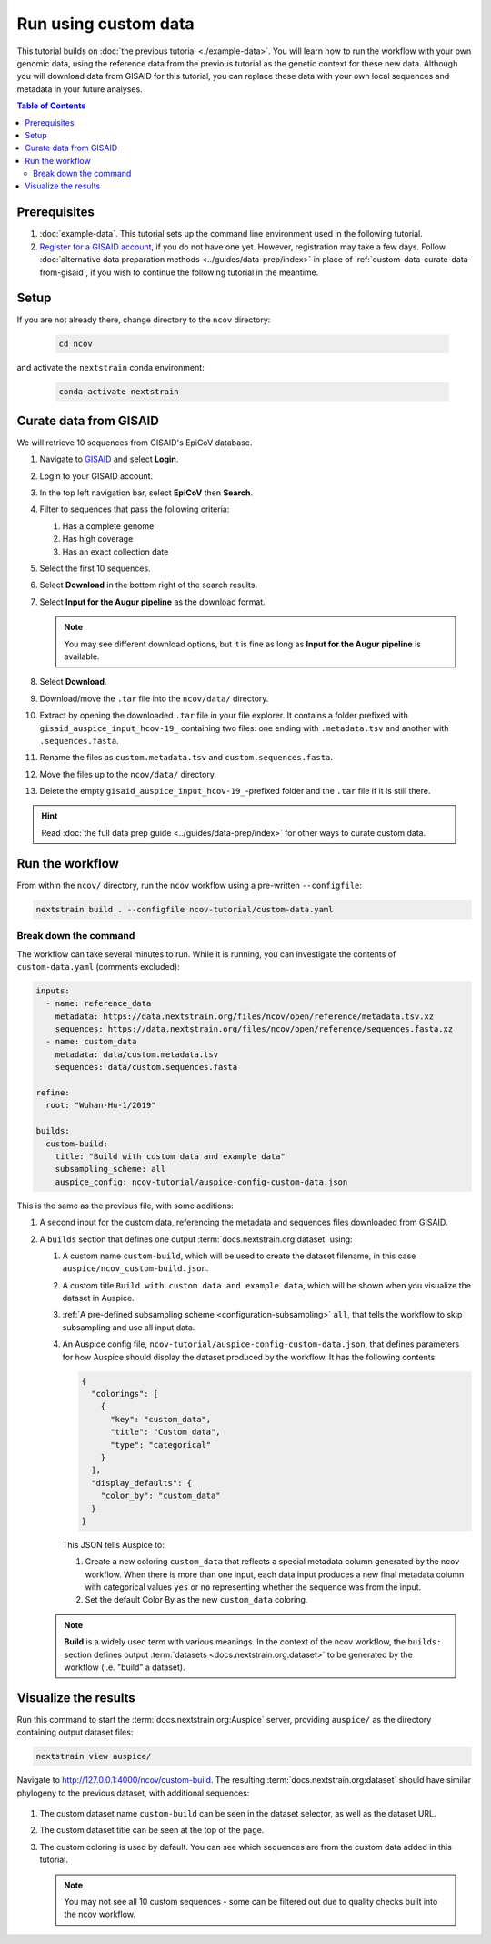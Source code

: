 Run using custom data
=====================

This tutorial builds on :doc:`the previous tutorial <./example-data>`.
You will learn how to run the workflow with your own genomic data, using the reference data from the previous tutorial as the genetic context for these new data.
Although you will download data from GISAID for this tutorial, you can replace these data with your own local sequences and metadata in your future analyses.

.. contents:: Table of Contents
   :local:

Prerequisites
-------------

1. :doc:`example-data`. This tutorial sets up the command line environment used in the following tutorial.
2. `Register for a GISAID account <https://www.gisaid.org/registration/register/>`_, if you do not have one yet. However, registration may take a few days. Follow :doc:`alternative data preparation methods <../guides/data-prep/index>` in place of :ref:`custom-data-curate-data-from-gisaid`, if you wish to continue the following tutorial in the meantime.

Setup
-----

If you are not already there, change directory to the ``ncov`` directory:

   .. code:: text

      cd ncov

and activate the ``nextstrain`` conda environment:

   .. code:: text

      conda activate nextstrain

.. _custom-data-curate-data-from-gisaid:

Curate data from GISAID
-----------------------

We will retrieve 10 sequences from GISAID's EpiCoV database.

1. Navigate to `GISAID <https://www.gisaid.org/>`__ and select **Login**.

   .. image:: ../images/gisaid-homepage.png
      :width: 400
      :alt: GISAID login link

2. Login to your GISAID account.

   .. image:: ../images/gisaid-login.png
      :width: 200
      :alt: GISAID login

3. In the top left navigation bar, select **EpiCoV** then **Search**.

   .. image:: ../images/gisaid-epicov-search.png
      :width: 400
      :alt: GISAID EpiCoV Search

4. Filter to sequences that pass the following criteria:

   1. Has a complete genome
   2. Has high coverage
   3. Has an exact collection date

   .. image:: ../images/gisaid-select-sequences-10-highlighted.png
      :width: 700
      :alt: GISAID EpiCoV select first 10 sequences

5. Select the first 10 sequences.

6. Select **Download** in the bottom right of the search results.
7. Select **Input for the Augur pipeline** as the download format.

   .. image:: ../images/gisaid-augur-pipeline-download.png
      :width: 400
      :alt: GISAID EpiCoV download as Input for the Augur pipeline

   .. note::

      You may see different download options, but it is fine as long as **Input for the Augur pipeline** is available.

8. Select **Download**.
9. Download/move the ``.tar`` file into the ``ncov/data/`` directory.
10. Extract by opening the downloaded ``.tar`` file in your file explorer. It contains a folder prefixed with ``gisaid_auspice_input_hcov-19_`` containing two files: one ending with ``.metadata.tsv`` and another with ``.sequences.fasta``.
11. Rename the files as ``custom.metadata.tsv`` and ``custom.sequences.fasta``.
12. Move the files up to the ``ncov/data/`` directory.
13. Delete the empty ``gisaid_auspice_input_hcov-19_``-prefixed folder and the ``.tar`` file if it is still there.

.. hint::

   Read :doc:`the full data prep guide <../guides/data-prep/index>` for other ways to curate custom data.

Run the workflow
----------------

From within the ``ncov/`` directory, run the ``ncov`` workflow using a pre-written ``--configfile``:

.. code:: text

   nextstrain build . --configfile ncov-tutorial/custom-data.yaml

Break down the command
~~~~~~~~~~~~~~~~~~~~~~

The workflow can take several minutes to run. While it is running, you can investigate the contents of ``custom-data.yaml`` (comments excluded):

.. code-block:: yaml

   inputs:
     - name: reference_data
       metadata: https://data.nextstrain.org/files/ncov/open/reference/metadata.tsv.xz
       sequences: https://data.nextstrain.org/files/ncov/open/reference/sequences.fasta.xz
     - name: custom_data
       metadata: data/custom.metadata.tsv
       sequences: data/custom.sequences.fasta

   refine:
     root: "Wuhan-Hu-1/2019"

   builds:
     custom-build:
       title: "Build with custom data and example data"
       subsampling_scheme: all
       auspice_config: ncov-tutorial/auspice-config-custom-data.json

This is the same as the previous file, with some additions:

1. A second input for the custom data, referencing the metadata and sequences files downloaded from GISAID.
2. A ``builds`` section that defines one output :term:`docs.nextstrain.org:dataset` using:

   1. A custom name ``custom-build``, which will be used to create the dataset filename, in this case ``auspice/ncov_custom-build.json``.
   2. A custom title ``Build with custom data and example data``, which will be shown when you visualize the dataset in Auspice.
   3. :ref:`A pre-defined subsampling scheme <configuration-subsampling>` ``all``, that tells the workflow to skip subsampling and use all input data.
   4. An Auspice config file, ``ncov-tutorial/auspice-config-custom-data.json``, that defines parameters for how Auspice should display the dataset produced by the workflow. It has the following contents:

      .. code-block:: json

         {
           "colorings": [
             {
               "key": "custom_data",
               "title": "Custom data",
               "type": "categorical"
             }
           ],
           "display_defaults": {
             "color_by": "custom_data"
           }
         }

      This JSON tells Auspice to:

      1. Create a new coloring ``custom_data`` that reflects a special metadata column generated by the ncov workflow. When there is more than one input, each data input produces a new final metadata column with categorical values ``yes`` or ``no`` representing whether the sequence was from the input.
      2. Set the default Color By as the new ``custom_data`` coloring.

   .. note ::

      **Build** is a widely used term with various meanings. In the context of the ncov workflow, the ``builds:`` section defines output :term:`datasets <docs.nextstrain.org:dataset>` to be generated by the workflow (i.e. "build" a dataset).

Visualize the results
---------------------

Run this command to start the :term:`docs.nextstrain.org:Auspice` server, providing ``auspice/`` as the directory containing output dataset files:

.. code:: text

   nextstrain view auspice/

Navigate to http://127.0.0.1:4000/ncov/custom-build. The resulting :term:`docs.nextstrain.org:dataset` should have similar phylogeny to the previous dataset, with additional sequences:

.. figure:: ../images/dataset-custom-data-highlighted.png
   :alt: Phylogenetic tree from the "custom data" tutorial as visualized in Auspice


1. The custom dataset name ``custom-build`` can be seen in the dataset selector, as well as the dataset URL.
2. The custom dataset title can be seen at the top of the page.
3. The custom coloring is used by default. You can see which sequences are from the custom data added in this tutorial.

   .. note::

      You may not see all 10 custom sequences - some can be filtered out due to quality checks built into the ncov workflow.
